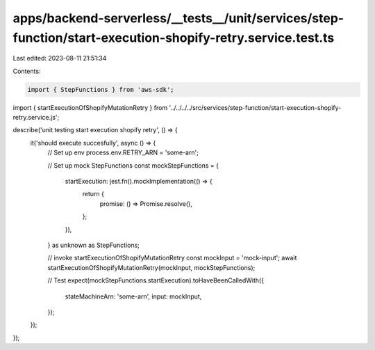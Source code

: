 apps/backend-serverless/__tests__/unit/services/step-function/start-execution-shopify-retry.service.test.ts
===========================================================================================================

Last edited: 2023-08-11 21:51:34

Contents:

.. code-block:: ts

    import { StepFunctions } from 'aws-sdk';
import { startExecutionOfShopifyMutationRetry } from '../../../../src/services/step-function/start-execution-shopify-retry.service.js';

describe('unit testing start execution shopify retry', () => {
    it('should execute succesfully', async () => {
        // Set up env
        process.env.RETRY_ARN = 'some-arn';

        // Set up mock StepFunctions
        const mockStepFunctions = {
            startExecution: jest.fn().mockImplementation(() => {
                return {
                    promise: () => Promise.resolve(),
                };
            }),
        } as unknown as StepFunctions;

        // invoke startExecutionOfShopifyMutationRetry
        const mockInput = 'mock-input';
        await startExecutionOfShopifyMutationRetry(mockInput, mockStepFunctions);

        // Test
        expect(mockStepFunctions.startExecution).toHaveBeenCalledWith({
            stateMachineArn: 'some-arn',
            input: mockInput,
        });
    });
});


